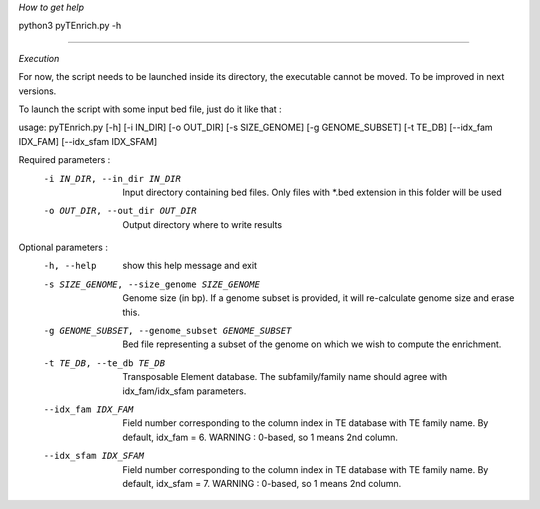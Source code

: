 *How to get help*

python3 pyTEnrich.py -h

_________________________________________________________________________________

*Execution*

For now, the script needs to be launched inside its directory, the executable
cannot be moved. To be improved in next versions.

To launch the script with some input bed file, just do it like that :

usage: pyTEnrich.py [-h] [-i IN_DIR] [-o OUT_DIR] [-s SIZE_GENOME] [-g GENOME_SUBSET] [-t TE_DB] [--idx_fam IDX_FAM] [--idx_sfam IDX_SFAM]

Required parameters :
  -i IN_DIR, --in_dir IN_DIR
                        Input directory containing bed files. Only files with *.bed extension in this folder will be used
  -o OUT_DIR, --out_dir OUT_DIR
                        Output directory where to write results

Optional parameters : 
  -h, --help            show this help message and exit
  -s SIZE_GENOME, --size_genome SIZE_GENOME
                        Genome size (in bp). If a genome subset is provided, it will re-calculate genome size and erase this.
  -g GENOME_SUBSET, --genome_subset GENOME_SUBSET
                        Bed file representing a subset of the genome on which we wish to compute the enrichment.
  -t TE_DB, --te_db TE_DB
                        Transposable Element database. The subfamily/family name should agree with idx_fam/idx_sfam parameters.
  --idx_fam IDX_FAM     Field number corresponding to the column index in TE database with TE family name. By default, idx_fam = 6. WARNING : 0-based, so 1 means 2nd
                        column.
  --idx_sfam IDX_SFAM   Field number corresponding to the column index in TE database with TE family name. By default, idx_sfam = 7. WARNING : 0-based, so 1 means 2nd
                        column.


